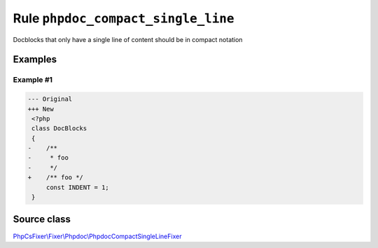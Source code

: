 ======================
Rule ``phpdoc_compact_single_line``
======================

Docblocks that only have a single line of content should be in compact notation

Examples
--------

Example #1
~~~~~~~~~~

.. code-block:: diff

   --- Original
   +++ New
    <?php
    class DocBlocks
    {
   -    /**
   -     * foo
   -     */
   +    /** foo */
        const INDENT = 1;
    }

Source class
------------

`PhpCsFixer\\Fixer\\Phpdoc\\PhpdocCompactSingleLineFixer <./../../../src/Fixer/Phpdoc/PhpdocCompactSingleLineFixer.php>`_
